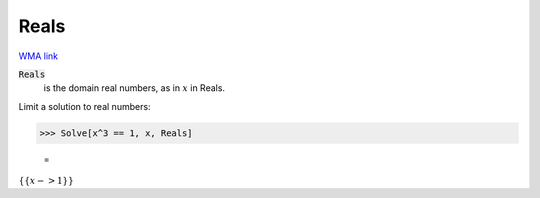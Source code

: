 Reals
=====

`WMA link <https://reference.wolfram.com/language/ref/Reals.html>`_


:code:`Reals`
    is the domain real numbers, as in :math:`x` in Reals.





Limit a solution to real numbers:

>>> Solve[x^3 == 1, x, Reals]

    =
:math:`\left\{\left\{x->1\right\}\right\}`


